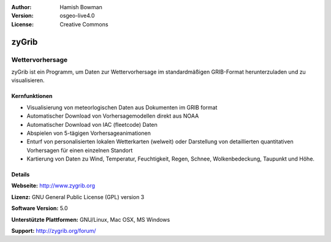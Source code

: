 :Author: Hamish Bowman
:Version: osgeo-live4.0
:License: Creative Commons

.. image:: ../../images/project_logos/logo-zygrib.png
  :scale: 150 %
  :alt: Projekt Logo
  :align: right
  :target: http://www.zygrib.org


zyGrib
================================================================================

Wettervorhersage 
~~~~~~~~~~~~~~~~~~~~~~~~~~~~~~~~~~~~~~~~~~~~~~~~~~~~~~~~~~~~~~~~~~~~~~~~~~~~~~~~

zyGrib ist ein Programm, um Daten zur Wettervorhersage im standardmäßigen GRIB-Format herunterzuladen und zu visualisieren.

Kernfunktionen
--------------------------------------------------------------------------------

.. image:: ../../images/screenshots/1024x768/zygrib_xynthia_010b.jpg
  :scale: 40 %
  :alt: Bildschirmfoto
  :align: right

* Visualisierung von meteorlogischen Daten aus Dokumenten im GRIB format
* Automatischer Download von Vorhersagemodellen direkt aus NOAA
* Automatischer Download von IAC (fleetcode) Daten
* Abspielen von 5-tägigen Vorhersageanimationen
* Enturf von personalisierten lokalen Wetterkarten (welweit) oder Darstellung von detaillierten quantitativen Vorhersagen für einen einzelnen Standort
* Kartierung von Daten zu Wind, Temperatur, Feuchtigkeit, Regen, Schnee, Wolkenbedeckung, Taupunkt und Höhe.


Details
--------------------------------------------------------------------------------

**Webseite:** http://www.zygrib.org

**Lizenz:** GNU General Public License (GPL) version 3

**Software Version:** 5.0

**Unterstützte Plattformen:** GNU/Linux, Mac OSX, MS Windows

**Support:** http://zygrib.org/forum/
